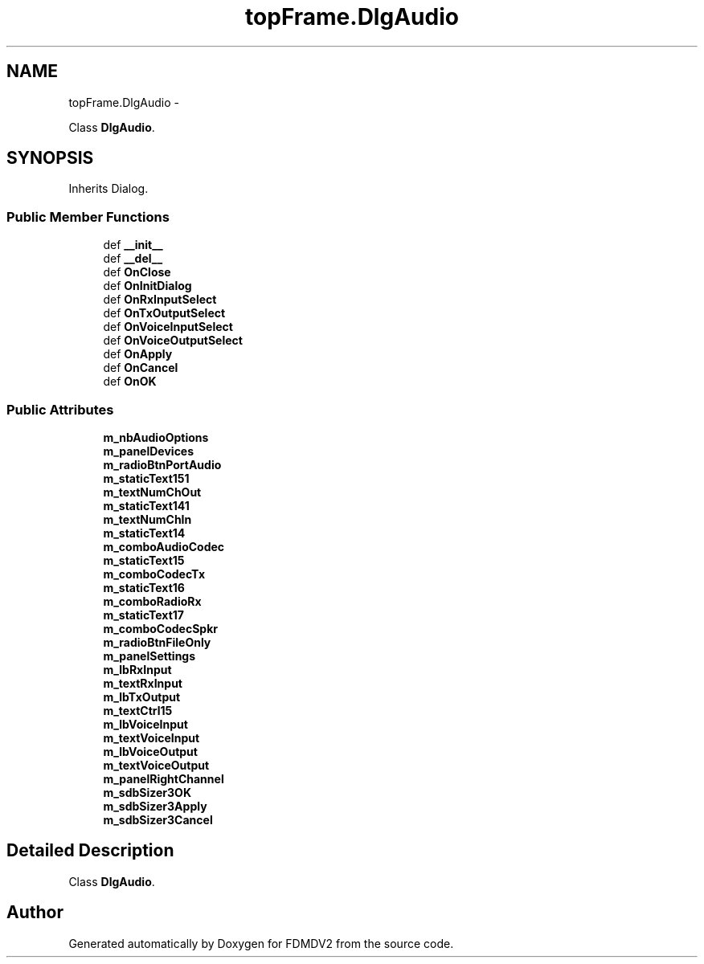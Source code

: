.TH "topFrame.DlgAudio" 3 "Mon Sep 10 2012" "Version 02.00.01" "FDMDV2" \" -*- nroff -*-
.ad l
.nh
.SH NAME
topFrame.DlgAudio \- 
.PP
Class \fBDlgAudio\fP\&.  

.SH SYNOPSIS
.br
.PP
.PP
Inherits Dialog\&.
.SS "Public Member Functions"

.in +1c
.ti -1c
.RI "def \fB__init__\fP"
.br
.ti -1c
.RI "def \fB__del__\fP"
.br
.ti -1c
.RI "def \fBOnClose\fP"
.br
.ti -1c
.RI "def \fBOnInitDialog\fP"
.br
.ti -1c
.RI "def \fBOnRxInputSelect\fP"
.br
.ti -1c
.RI "def \fBOnTxOutputSelect\fP"
.br
.ti -1c
.RI "def \fBOnVoiceInputSelect\fP"
.br
.ti -1c
.RI "def \fBOnVoiceOutputSelect\fP"
.br
.ti -1c
.RI "def \fBOnApply\fP"
.br
.ti -1c
.RI "def \fBOnCancel\fP"
.br
.ti -1c
.RI "def \fBOnOK\fP"
.br
.in -1c
.SS "Public Attributes"

.in +1c
.ti -1c
.RI "\fBm_nbAudioOptions\fP"
.br
.ti -1c
.RI "\fBm_panelDevices\fP"
.br
.ti -1c
.RI "\fBm_radioBtnPortAudio\fP"
.br
.ti -1c
.RI "\fBm_staticText151\fP"
.br
.ti -1c
.RI "\fBm_textNumChOut\fP"
.br
.ti -1c
.RI "\fBm_staticText141\fP"
.br
.ti -1c
.RI "\fBm_textNumChIn\fP"
.br
.ti -1c
.RI "\fBm_staticText14\fP"
.br
.ti -1c
.RI "\fBm_comboAudioCodec\fP"
.br
.ti -1c
.RI "\fBm_staticText15\fP"
.br
.ti -1c
.RI "\fBm_comboCodecTx\fP"
.br
.ti -1c
.RI "\fBm_staticText16\fP"
.br
.ti -1c
.RI "\fBm_comboRadioRx\fP"
.br
.ti -1c
.RI "\fBm_staticText17\fP"
.br
.ti -1c
.RI "\fBm_comboCodecSpkr\fP"
.br
.ti -1c
.RI "\fBm_radioBtnFileOnly\fP"
.br
.ti -1c
.RI "\fBm_panelSettings\fP"
.br
.ti -1c
.RI "\fBm_lbRxInput\fP"
.br
.ti -1c
.RI "\fBm_textRxInput\fP"
.br
.ti -1c
.RI "\fBm_lbTxOutput\fP"
.br
.ti -1c
.RI "\fBm_textCtrl15\fP"
.br
.ti -1c
.RI "\fBm_lbVoiceInput\fP"
.br
.ti -1c
.RI "\fBm_textVoiceInput\fP"
.br
.ti -1c
.RI "\fBm_lbVoiceOutput\fP"
.br
.ti -1c
.RI "\fBm_textVoiceOutput\fP"
.br
.ti -1c
.RI "\fBm_panelRightChannel\fP"
.br
.ti -1c
.RI "\fBm_sdbSizer3OK\fP"
.br
.ti -1c
.RI "\fBm_sdbSizer3Apply\fP"
.br
.ti -1c
.RI "\fBm_sdbSizer3Cancel\fP"
.br
.in -1c
.SH "Detailed Description"
.PP 
Class \fBDlgAudio\fP\&. 

.SH "Author"
.PP 
Generated automatically by Doxygen for FDMDV2 from the source code\&.
